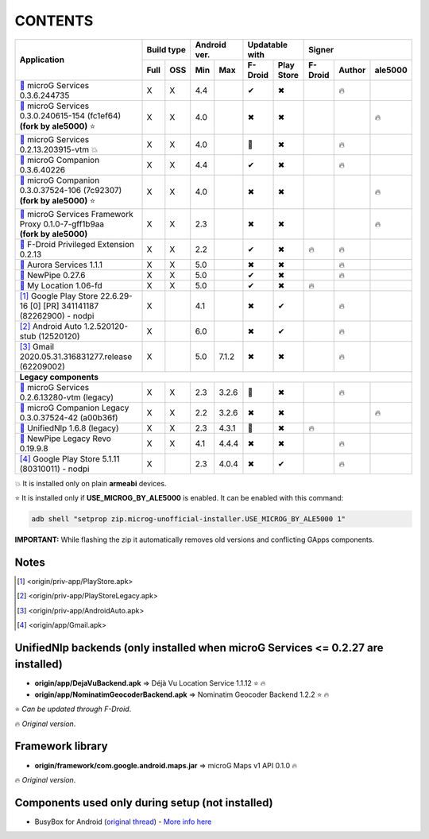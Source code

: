 ..
   SPDX-FileCopyrightText: (c) 2016 ale5000
   SPDX-License-Identifier: GPL-3.0-or-later
   SPDX-FileType: DOCUMENTATION

========
CONTENTS
========
.. |star| replace:: ⭐️
.. |fire| replace:: 🔥
.. |boom| replace:: 💥
.. |yes| replace:: ✔
.. |no| replace:: ✖
.. |red-no| replace:: ❌
.. |no-upd| replace:: 🙈
.. |dl| replace:: 📍

+---------------------------------------------------------------------------------------------+------------+--------------+-----------------------+----------------------------+
|                                                                                             | Build type | Android ver. | Updatable with        | Signer                     |
| Application                                                                                 +------+-----+------+-------+----------+------------+---------+--------+---------+
|                                                                                             | Full | OSS | Min  | Max   | F-Droid  | Play Store | F-Droid | Author | ale5000 |
+=============================================================================================+======+=====+======+=======+==========+============+=========+========+=========+
| |GmsCore|_ microG Services 0.3.6.244735                                                     | X    | X   | 4.4  |       | |yes|    | |no|       |         | |fire| |         |
+---------------------------------------------------------------------------------------------+------+-----+------+-------+----------+------------+---------+--------+---------+
| | |GmsCoreMod|_ microG Services 0.3.0.240615-154 (fc1ef64)                                  | X    | X   | 4.0  |       | |no|     | |no|       |         |        | |fire|  |
| | **(fork by ale5000)** |star|                                                              |      |     |      |       |          |            |         |        |         |
+---------------------------------------------------------------------------------------------+------+-----+------+-------+----------+------------+---------+--------+---------+
| |GmsCoreVtm|_ microG Services 0.2.13.203915-vtm |boom|                                      | X    | X   | 4.0  |       | |no-upd| | |no|       |         | |fire| |         |
+---------------------------------------------------------------------------------------------+------+-----+------+-------+----------+------------+---------+--------+---------+
| |FakeStore|_ microG Companion 0.3.6.40226                                                   | X    | X   | 4.4  |       | |yes|    | |no|       |         | |fire| |         |
+---------------------------------------------------------------------------------------------+------+-----+------+-------+----------+------------+---------+--------+---------+
| | |FakeStoreMod|_ microG Companion 0.3.0.37524-106 (7c92307)                                | X    | X   | 4.0  |       | |no|     | |no|       |         |        | |fire|  |
| | **(fork by ale5000)** |star|                                                              |      |     |      |       |          |            |         |        |         |
+---------------------------------------------------------------------------------------------+------+-----+------+-------+----------+------------+---------+--------+---------+
| | |GsfProxy|_ microG Services Framework Proxy 0.1.0-7-gff1b9aa                              | X    | X   | 2.3  |       | |no|     | |no|       |         |        | |fire|  |
| | **(fork by ale5000)**                                                                     |      |     |      |       |          |            |         |        |         |
+---------------------------------------------------------------------------------------------+------+-----+------+-------+----------+------------+---------+--------+---------+
| |FDroidPrivilegedExtension|_ F-Droid Privileged Extension 0.2.13                            | X    | X   | 2.2  |       | |yes|    | |no|       | |fire|  | |fire| |         |
+---------------------------------------------------------------------------------------------+------+-----+------+-------+----------+------------+---------+--------+---------+
| |AuroraServices|_ Aurora Services 1.1.1                                                     | X    | X   | 5.0  |       | |no|     | |no|       |         | |fire| |         |
+---------------------------------------------------------------------------------------------+------+-----+------+-------+----------+------------+---------+--------+---------+
| |NewPipe|_ NewPipe 0.27.6                                                                   | X    | X   | 5.0  |       | |yes|    | |no|       |         | |fire| |         |
+---------------------------------------------------------------------------------------------+------+-----+------+-------+----------+------------+---------+--------+---------+
| |MyLocation|_ My Location 1.06-fd                                                           | X    | X   | 5.0  |       | |yes|    | |no|       | |fire|  |        |         |
+---------------------------------------------------------------------------------------------+------+-----+------+-------+----------+------------+---------+--------+---------+
| [#]_ Google Play Store 22.6.29-16 [0] [PR] 341141187 (82262900) - nodpi                     | X    |     | 4.1  |       | |no|     | |yes|      |         | |fire| |         |
+---------------------------------------------------------------------------------------------+------+-----+------+-------+----------+------------+---------+--------+---------+
| [#]_ Android Auto 1.2.520120-stub (12520120)                                                | X    |     | 6.0  |       | |no|     | |yes|      |         | |fire| |         |
+---------------------------------------------------------------------------------------------+------+-----+------+-------+----------+------------+---------+--------+---------+
| [#]_ Gmail 2020.05.31.316831277.release (62209002)                                          | X    |     | 5.0  | 7.1.2 | |no|     | |no|       |         | |fire| |         |
+---------------------------------------------------------------------------------------------+------+-----+------+-------+----------+------------+---------+--------+---------+
| **Legacy components**                                                                                                                                                        |
+---------------------------------------------------------------------------------------------+------+-----+------+-------+----------+------------+---------+--------+---------+
| |GmsCoreVtmLegacy|_ microG Services 0.2.6.13280-vtm (legacy)                                | X    | X   | 2.3  | 3.2.6 | |no-upd| | |no|       |         | |fire| |         |
+---------------------------------------------------------------------------------------------+------+-----+------+-------+----------+------------+---------+--------+---------+
| |FakeStoreModLegacy|_ microG Companion Legacy 0.3.0.37524-42 (a00b36f)                      | X    | X   | 2.2  | 3.2.6 | |no|     | |no|       |         |        | |fire|  |
+---------------------------------------------------------------------------------------------+------+-----+------+-------+----------+------------+---------+--------+---------+
| |LegacyNetworkLocation|_ UnifiedNlp 1.6.8 (legacy)                                          | X    | X   | 2.3  | 4.3.1 | |no-upd| | |no|       | |fire|  |        |         |
+---------------------------------------------------------------------------------------------+------+-----+------+-------+----------+------------+---------+--------+---------+
| |NewPipeLegacyRevo|_ NewPipe Legacy Revo 0.19.9.8                                           | X    | X   | 4.1  | 4.4.4 | |no|     | |no|       |         | |fire| |         |
+---------------------------------------------------------------------------------------------+------+-----+------+-------+----------+------------+---------+--------+---------+
| [#]_ Google Play Store 5.1.11 (80310011) - nodpi                                            | X    |     | 2.3  | 4.0.4 | |no|     | |yes|      |         | |fire| |         |
+---------------------------------------------------------------------------------------------+------+-----+------+-------+----------+------------+---------+--------+---------+

|boom| It is installed only on plain **armeabi** devices.

|star| It is installed only if **USE_MICROG_BY_ALE5000** is enabled. It can be enabled with this command:

.. code-block:: sh

   adb shell "setprop zip.microg-unofficial-installer.USE_MICROG_BY_ALE5000 1"

**IMPORTANT:** While flashing the zip it automatically removes old versions and conflicting GApps components.

Notes
-----

.. |GmsCore| replace:: |dl|
.. _GmsCore: origin/priv-app/GmsCore.apk
.. |GmsCoreMod| replace:: |dl|
.. _GmsCoreMod: origin/priv-app/GmsCoreA5K.apk
.. |GmsCoreVtm| replace:: |dl|
.. _GmsCoreVtm: origin/priv-app/GmsCoreVtm.apk
.. |GmsCoreVtmLegacy| replace:: |dl|
.. _GmsCoreVtmLegacy: origin/priv-app/GmsCoreVtmLegacy.apk
.. |GsfProxy| replace:: |dl|
.. _GsfProxy: origin/priv-app/GsfProxyA5K.apk
.. |FakeStore| replace:: |dl|
.. _FakeStore: origin/priv-app/FakeStore.apk
.. |FakeStoreMod| replace:: |dl|
.. _FakeStoreMod: origin/priv-app/FakeStoreA5K.apk
.. |FakeStoreModLegacy| replace:: |dl|
.. _FakeStoreModLegacy: origin/priv-app/FakeStoreLegacy.apk
.. |FDroidPrivilegedExtension| replace:: |dl|
.. _FDroidPrivilegedExtension: origin/priv-app/FDroidPrivilegedExtension.apk
.. |AuroraServices| replace:: |dl|
.. _AuroraServices: origin/priv-app/AuroraServices.apk
.. |LegacyNetworkLocation| replace:: |dl|
.. _LegacyNetworkLocation: origin/app/LegacyNetworkLocation.apk
.. |NewPipe| replace:: |dl|
.. _NewPipe: origin/app/NewPipe.apk
.. |NewPipeLegacyRevo| replace:: |dl|
.. _NewPipeLegacyRevo: origin/app/NewPipeLegacyRevo.apk
.. |MyLocation| replace:: |dl|
.. _MyLocation: origin/app/MyLocation.apk
.. [#] <origin/priv-app/PlayStore.apk>
.. [#] <origin/priv-app/PlayStoreLegacy.apk>
.. [#] <origin/priv-app/AndroidAuto.apk>
.. [#] <origin/app/Gmail.apk>

..
   https://microg.org/dl/core-nightly.apk


UnifiedNlp backends (only installed when microG Services <= 0.2.27 are installed)
---------------------------------------------------------------------------------
- **origin/app/DejaVuBackend.apk** => Déjà Vu Location Service 1.1.12 |star| |fire|
- **origin/app/NominatimGeocoderBackend.apk** => Nominatim Geocoder Backend 1.2.2 |star| |fire|

|star| *Can be updated through F-Droid*.

|fire| *Original version*.


Framework library
-----------------
- **origin/framework/com.google.android.maps.jar** => microG Maps v1 API 0.1.0 |fire|

|fire| *Original version*.


Components used only during setup (not installed)
-------------------------------------------------
- BusyBox for Android (`original thread <https://xdaforums.com/t/3348543/>`_) - `More info here <misc/README.rst>`_
